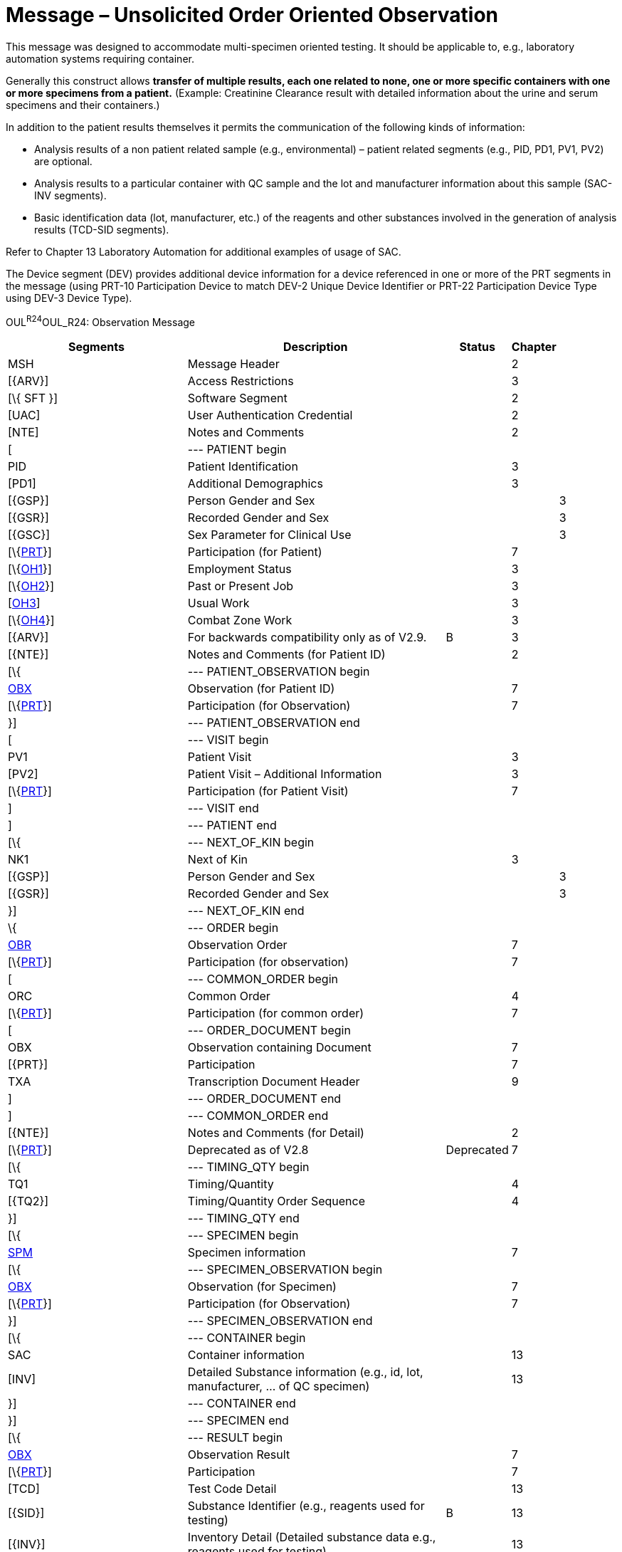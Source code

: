 = Message – Unsolicited Order Oriented Observation
:render_as: Message Page
:v291_section: 7.3.10

This message was designed to accommodate multi-specimen oriented testing. It should be applicable to, e.g., laboratory automation systems requiring container.

Generally this construct allows *transfer of multiple results, each one related to none, one or more specific containers with one or more specimens from a patient.* (Example: Creatinine Clearance result with detailed information about the urine and serum specimens and their containers.)

In addition to the patient results themselves it permits the communication of the following kinds of information:

• Analysis results of a non patient related sample (e.g., environmental) – patient related segments (e.g., PID, PD1, PV1, PV2) are optional.

• Analysis results to a particular container with QC sample and the lot and manufacturer information about this sample (SAC-INV segments).

• Basic identification data (lot, manufacturer, etc.) of the reagents and other substances involved in the generation of analysis results (TCD-SID segments).

Refer to Chapter 13 Laboratory Automation for additional examples of usage of SAC.

The Device segment (DEV) provides additional device information for a device referenced in one or more of the PRT segments in the message (using PRT-10 Participation Device to match DEV-2 Unique Device Identifier or PRT-22 Participation Device Type using DEV-3 Device Type).

OUL^R24^OUL_R24: Observation Message

[width="100%",cols="34%,47%,9%,,10%,",options="header",]

|===

|Segments |Description |Status |Chapter | |

|MSH |Message Header | |2 | |

|[\{ARV}] |Access Restrictions | |3 | |

|[\{ SFT }] |Software Segment | |2 | |

|[UAC] |User Authentication Credential | |2 | |

|[NTE] |Notes and Comments | |2 | |

|[ |--- PATIENT begin | | | |

|PID |Patient Identification | |3 | |

|[PD1] |Additional Demographics | |3 | |

|[\{GSP}] |Person Gender and Sex | | |3 |

|[\{GSR}] |Recorded Gender and Sex | | |3 |

|[\{GSC}] |Sex Parameter for Clinical Use | | |3 |

|[\{link:#obx-31-action-code-id-00816[PRT]}] |Participation (for Patient) | |7 | |

|[\{link:#OH1[OH1]}] |Employment Status | |3 | |

|[\{link:#OH2[OH2]}] |Past or Present Job | |3 | |

|[link:#OH3[OH3]] |Usual Work | |3 | |

|[\{link:#OH4[OH4]}] |Combat Zone Work | |3 | |

|[\{ARV}] |For backwards compatibility only as of V2.9. |B |3 | |

|[\{NTE}] |Notes and Comments (for Patient ID) | |2 | |

|[\{ |--- PATIENT_OBSERVATION begin | | | |

|link:#obx-observationresult-segment[OBX] |Observation (for Patient ID) | |7 | |

|[\{link:#obx-31-action-code-id-00816[PRT]}] |Participation (for Observation) | |7 | |

|}] |--- PATIENT_OBSERVATION end | | | |

|[ |--- VISIT begin | | | |

|PV1 |Patient Visit | |3 | |

|[PV2] |Patient Visit – Additional Information | |3 | |

|[\{link:#obx-31-action-code-id-00816[PRT]}] |Participation (for Patient Visit) | |7 | |

|] |--- VISIT end | | | |

|] |--- PATIENT end | | | |

|[\{ |--- NEXT_OF_KIN begin | | | |

|NK1 |Next of Kin | |3 | |

|[\{GSP}] |Person Gender and Sex | | |3 |

|[\{GSR}] |Recorded Gender and Sex | | |3 |

|}] |--- NEXT_OF_KIN end | | | |

|\{ |--- ORDER begin | | | |

|link:#OBR[OBR] |Observation Order | |7 | |

|[\{link:#obx-31-action-code-id-00816[PRT]}] |Participation (for observation) | |7 | |

|[ |--- COMMON_ORDER begin | | | |

|ORC |Common Order | |4 | |

|[\{link:#obx-31-action-code-id-00816[PRT]}] |Participation (for common order) | |7 | |

|[ |--- ORDER_DOCUMENT begin | | | |

|OBX |Observation containing Document | |7 | |

|[\{PRT}] |Participation | |7 | |

|TXA |Transcription Document Header | |9 | |

|] |--- ORDER_DOCUMENT end | | | |

|] |--- COMMON_ORDER end | | | |

|[\{NTE}] |Notes and Comments (for Detail) | |2 | |

|[\{link:#obx-31-action-code-id-00816[PRT]}] |Deprecated as of V2.8 |Deprecated |7 | |

|[\{ |--- TIMING_QTY begin | | | |

|TQ1 |Timing/Quantity | |4 | |

|[\{TQ2}] |Timing/Quantity Order Sequence | |4 | |

|}] |--- TIMING_QTY end | | | |

|[\{ |--- SPECIMEN begin | | | |

|link:#SPM[SPM] |Specimen information | |7 | |

|[\{ |--- SPECIMEN_OBSERVATION begin | | | |

|link:#OBX[OBX] |Observation (for Specimen) | |7 | |

|[\{link:#obx-31-action-code-id-00816[PRT]}] |Participation (for Observation) | |7 | |

|}] |--- SPECIMEN_OBSERVATION end | | | |

|[\{ |--- CONTAINER begin | | | |

|SAC |Container information | |13 | |

|[INV] |Detailed Substance information (e.g., id, lot, manufacturer, ... of QC specimen) | |13 | |

|}] |--- CONTAINER end | | | |

|}] |--- SPECIMEN end | | | |

|[\{ |--- RESULT begin | | | |

|link:#OBX[OBX] |Observation Result | |7 | |

|[\{link:#obx-31-action-code-id-00816[PRT]}] |Participation | |7 | |

|[TCD] |Test Code Detail | |13 | |

|[\{SID}] |Substance Identifier (e.g., reagents used for testing) |B |13 | |

|[\{INV}] |Inventory Detail (Detailed substance data e.g., reagents used for testing) | |13 | |

|[\{NTE}] |Notes and Comments | |2 | |

|}] |--- RESULT end | | | |

|[\{link:#CTI[CTI]}] |Clinical Trial Identification | |7 | |

|[\{ |--- DEVICE begin | | | |

|DEV |Device (for Participation) | |17 | |

|[\{OBX}] |Observation/Result (for Device) | |7 | |

|}] | | | | |

|} |--- ORDER end | | | |

|[DSC] |Continuation Pointer | |2 | |

|===

[width="100%",cols="21%,25%,15%,17%,22%",options="header",]

|===

|Acknowledgement Choreography | | | |

|OUL^R24^OUL_R24 | | | |

|Field name |Field Value: Original mode |Field value: Enhanced mode | |

|MSH-15 |Blank |NE |NE |AL, SU, ER

|MSH-16 |Blank |NE |AL, SU, ER |AL, SU, ER

|Immediate Ack |- |- |- |ACK^R24^ACK

|Application Ack |ACK^R24^ACK |- |ACK^R24^ACK |ACK^R24^ACK

|===

[message-tabs, ["OUL^R24^OUL_R24", "OUL^R24 Interaction", "ACK^R24 Interaction"]]

